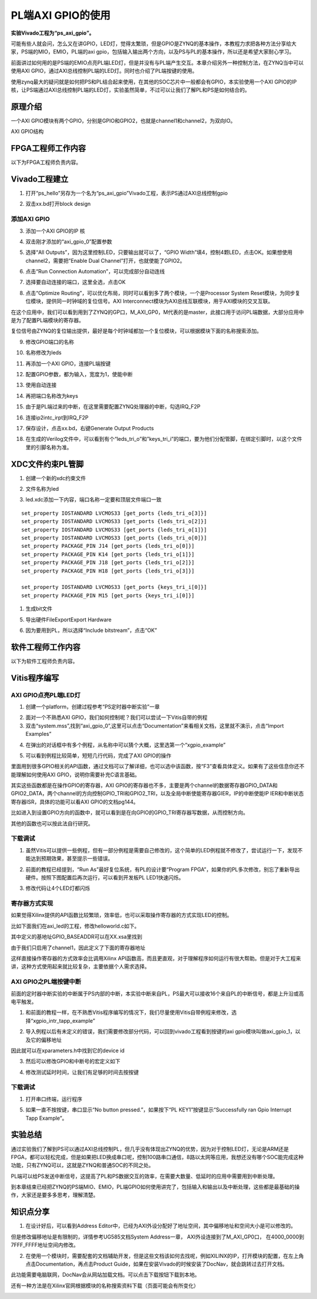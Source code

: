 PL端AXI GPIO的使用
====================

**实验Vivado工程为“ps_axi_gpio”。**

可能有些人就会问，怎么又在讲GPIO，LED灯，觉得太繁琐，但是GPIO是ZYNQ的基本操作，本教程力求把各种方法分享给大家，PS端的MIO，EMIO，PL端的axi
gpio，包括输入输出两个方向，以及PS与PL的基本操作，所以还是希望大家耐心学习。

前面讲过如何用的是PS端的EMIO点亮PL端LED灯，但是并没有与PL端产生交互。本章介绍另外一种控制方法，在ZYNQ当中可以使用AXI
GPIO，通过AXI总线控制PL端的LED灯。同时也介绍了PL端按键的使用。

使用zynq最大的疑问就是如何把PS和PL结合起来使用，在其他的SOC芯片中一般都会有GPIO，本实验使用一个AXI
GPIO的IP核，让PS端通过AXI总线控制PL端的LED灯，实验虽然简单，不过可以让我们了解PL和PS是如何结合的。

原理介绍
--------

一个AXI
GPIO模块有两个GPIO，分别是GPIO和GPIO2，也就是channel1和channel2，为双向IO。

.. image:: images/10_media/image1.png
    
AXI GPIO结构

FPGA工程师工作内容
------------------

以下为FPGA工程师负责内容。

Vivado工程建立
--------------

1) 打开“ps_hello”另存为一个名为“ps_axi_gpio”Vivado工程，表示PS通过AXI总线控制gpio

.. image:: images/10_media/image2.png
    
.. image:: images/10_media/image3.png
    
2) 双击xx.bd打开block design

.. image:: images/10_media/image4.png
    
添加AXI GPIO
~~~~~~~~~~~~

3) 添加一个AXI GPIO的IP 核

.. image:: images/10_media/image5.png
    
4) 双击刚才添加的“axi_gpio_0”配置参数

.. image:: images/10_media/image6.png
    
5) 选择“All Outputs”，因为这里控制LED，只要输出就可以了，“GPIO
   Width”填4，控制4颗LED，点击OK。如果想使用channel2，需要把”Enable Dual
   Channel”打开，也就使能了GPIO2。

.. image:: images/10_media/image7.png
    
6) 点击“Run Connection Automation”，可以完成部分自动连线

.. image:: images/10_media/image8.png
    
7) 选择要自动连接的端口，这里全选，点击OK

.. image:: images/10_media/image9.png
    
8) 点击“Optimize
   Routing”，可以优化布局，同时可以看到多了两个模块，一个是Processor
   System Reset模块，为同步复位模块，提供同一时钟域的复位信号。AXI
   Interconnect模块为AXI总线互联模块，用于AXI模块的交叉互联。

.. image:: images/10_media/image10.png
    
在这个应用中，我们可以看到用到了ZYNQ的GP口，M_AXI_GP0，M代表的是master，此接口用于访问PL端数据，大部分应用中是为了配置PL端模块的寄存器。

.. image:: images/10_media/image11.png
    
复位信号由ZYNQ的复位输出提供，最好是每个时钟域都加一个复位模块，可以根据模块下面的名称搜索添加。

.. image:: images/10_media/image12.png
    
9) 修改GPIO端口的名称

.. image:: images/10_media/image13.png
    
10) 名称修改为leds

.. image:: images/10_media/image14.png
    
11) 再添加一个AXI GPIO，连接PL端按键

.. image:: images/10_media/image15.png
    
12) 配置GPIO参数，都为输入，宽度为1，使能中断

.. image:: images/10_media/image16.png
    
13) 使用自动连接

.. image:: images/10_media/image17.png
    
14) 再把端口名称改为keys

.. image:: images/10_media/image18.png
    
15) 由于是PL端过来的中断，在这里需要配置ZYNQ处理器的中断，勾选IRQ_F2P

.. image:: images/10_media/image19.png
    
16) 连接ip2intc_irpt到IRQ_F2P

.. image:: images/10_media/image20.png
    
17) 保存设计，点击xx.bd，右键Generate Output Products

.. image:: images/10_media/image21.png
    
18) 在生成的Verilog文件中，可以看到有个“leds_tri_o”和”keys_tri_i”的端口，要为他们分配管脚，在绑定引脚时，以这个文件里的引脚名称为准。

.. image:: images/10_media/image22.png
    
XDC文件约束PL管脚
-----------------

1. 创建一个新的xdc约束文件

.. image:: images/10_media/image23.png
    
2. 文件名称为led

.. image:: images/10_media/image24.png
    
3. led.xdc添加一下内容，端口名称一定要和顶层文件端口一致

::

 set_property IOSTANDARD LVCMOS33 [get_ports {leds_tri_o[3]}]
 set_property IOSTANDARD LVCMOS33 [get_ports {leds_tri_o[2]}]
 set_property IOSTANDARD LVCMOS33 [get_ports {leds_tri_o[1]}]
 set_property IOSTANDARD LVCMOS33 [get_ports {leds_tri_o[0]}]
 set_property PACKAGE_PIN J14 [get_ports {leds_tri_o[0]}]
 set_property PACKAGE_PIN K14 [get_ports {leds_tri_o[1]}]
 set_property PACKAGE_PIN J18 [get_ports {leds_tri_o[2]}]
 set_property PACKAGE_PIN H18 [get_ports {leds_tri_o[3]}]
 
 set_property IOSTANDARD LVCMOS33 [get_ports {keys_tri_i[0]}]
 set_property PACKAGE_PIN M15 [get_ports {keys_tri_i[0]}]

1. 生成bit文件

.. image:: images/10_media/image25.png
    
5. 导出硬件FileExportExport Hardware

.. image:: images/10_media/image26.png
    
6. 因为要用到PL，所以选择“Include bitstream”，点击“OK”

.. image:: images/10_media/image27.png
    
软件工程师工作内容
------------------

以下为软件工程师负责内容。

Vitis程序编写
-------------

AXI GPIO点亮PL端LED灯
~~~~~~~~~~~~~~~~~~~~~

1) 创建一个platform，创建过程参考“PS定时器中断实验”一章

.. image:: images/10_media/image28.png
    
2) 面对一个不熟悉AXI
   GPIO，我们如何控制呢？我们可以尝试一下Vitis自带的例程

3) 双击“system.mss”,找到“axi_gpio_0”,这里可以点击“Documentation”来看相关文档，这里就不演示，点击“Import
   Examples”

.. image:: images/10_media/image29.png
    
4) 在弹出的对话框中有多个例程，从名称中可以猜个大概，这里选第一个“xgpio_example”

.. image:: images/10_media/image30.png
    
5) 可以看到例程比较简单，短短几行代码，完成了AXI GPIO的操作

|image1|\ 里面用到很多GPIO相关的API函数，通过文档可以了解详细，也可以选中该函数，按“F3”查看具体定义。如果有了这些信息你还不能理解如何使用AXI
GPIO，说明你需要补充C语言基础。

其实这些函数都是在操作GPIO的寄存器，AXI
GPIO的寄存器也不多，主要是两个channel的数据寄存器GPIO_DATA和GPIO2_DATA，两个channel的方向控制GPIO_TRI和GPIO2_TRI，以及全局中断使能寄存器GIER，IP的中断使能IP
IER和中断状态寄存器ISR，具体的功能可以看AXI GPIO的文档pg144。

.. image:: images/10_media/image32.png
    
比如进入到设置GPIO方向的函数中，就可以看到是在向GPIO的GPIO_TRI寄存器写数据，从而控制方向。

.. image:: images/10_media/image33.png
    
其他的函数也可以按此法自行研究。

下载调试
~~~~~~~~

1) 虽然Vitis可以提供一些例程，但有一部分例程是需要自己修改的，这个简单的LED例程就不修改了，尝试运行一下，发现不能达到预期效果，甚至提示一些错误。

.. image:: images/10_media/image34.png
    
2) 前面的教程已经提到，“Run As”最好复位系统，有PL的设计要“Program
   FPGA”，如果你的PL多次修改，别忘了重新导出硬件。按照下图配置后再次运行，可以看到开发板PL
   LED1快速闪烁。

.. image:: images/10_media/image35.png
    
3) 修改代码让4个LED灯都闪烁

.. image:: images/10_media/image36.png
    
寄存器方式实现
~~~~~~~~~~~~~~

如果觉得Xilinx提供的API函数比较繁琐，效率低，也可以采取操作寄存器的方式实现LED的控制。

比如下面我们在axi_led的工程，修改helloworld.c如下。

.. image:: images/10_media/image37.png
    
.. image:: images/10_media/image38.png
    
其中定义的基地址GPIO_BASEADDR可以在XX.xsa里找到

.. image:: images/10_media/image39.png
    
由于我们只启用了channel1，因此定义了下面的寄存器地址

.. image:: images/10_media/image40.png
    
这样直接操作寄存器的方式效率会比调用Xilinx
API函数高，而且更直观，对于理解程序如何运行有很大帮助。但是对于大工程来讲，这种方式使用起来就比较复杂，主要依据个人需求选择。

AXI GPIO之PL端按键中断
~~~~~~~~~~~~~~~~~~~~~~

前面的定时器中断实验的中断属于PS内部的中断，本实验中断来自PL，PS最大可以接收16个来自PL的中断信号，都是上升沿或高电平触发。

.. image:: images/10_media/image41.png
    
1) 和前面的教程一样，在不熟悉Vitis程序编写的情况下，我们尽量使用Vitis自带例程来修改，选择“xgpio_intr_tapp_example”

.. image:: images/10_media/image42.png
    
2) 导入例程以后有未定义的错误，我们需要修改部分代码，可以回到vivado工程看到按键的axi
   gpio模块叫做axi_gpio_1，以及它的偏移地址

.. image:: images/10_media/image43.png
    
因此就可以在xparameters.h中找到它的device id

.. image:: images/10_media/image44.png
    
.. image:: images/10_media/image45.png
    
.. image:: images/10_media/image46.png
    
3) 然后可以修改GPIO和中断号的宏定义如下

.. image:: images/10_media/image47.png
    
4) 修改测试延时时间，让我们有足够的时间去按按键

.. image:: images/10_media/image48.png
    
.. _下载调试-1:

下载调试
~~~~~~~~

1. 打开串口终端，运行程序

.. image:: images/10_media/image49.png
    
5) 如果一直不按按键，串口显示“No button pressed.”，如果按下“PL
   KEY1”按键显示“Successfully ran Gpio Interrupt Tapp Example”。

.. image:: images/10_media/image50.png
    
实验总结
--------

通过实验我们了解到PS可以通过AXI总线控制PL，但几乎没有体现出ZYNQ的优势，因为对于控制LED灯，无论是ARM还是FPGA，都可以轻松完成，但是如果把LED换成串口呢，控制100路串口通信，8路以太网等应用，我想还没有哪个SOC能完成这种功能，只有ZYNQ可以，这就是ZYNQ和普通SOC的不同之处。

PL端可以给PS发送中断信号，这提高了PL和PS数据交互的效率，在需要大数量、低延时的应用中需要用到中断处理。

到本章结束已经把ZYNQ的PS端MIO、EMIO，PL端GPIO如何使用讲完了，包括输入和输出以及中断处理，这些都是最基础的操作，大家还是要多多思考，理解清楚。

知识点分享
----------

1) 在设计好后，可以看到Address
   Editor中，已经为AXI外设分配好了地址空间，其中偏移地址和空间大小是可以修改的。

.. image:: images/10_media/image51.png
    
但是修改偏移地址是有限制的，详情参考UG585文档System Address一章，
AXI外设连接到了M_AXI_GP0口， 在4000_0000到7FFF_FFFF地址空间内修改。

.. image:: images/10_media/image52.png
    
2) 在使用一个模块时，需要配套的文档辅助开发，但是这些文档该如何去找呢，例如XILINX的IP，打开模块的配置，在左上角点击Documentation，再点击Product
   Guide，如果在安装Vivado的时候安装了DocNav，就会跳转过去打开文档。

.. image:: images/10_media/image53.png
    
.. image:: images/10_media/image54.png
    
.. image:: images/10_media/image55.png
    
此功能需要电脑联网，DocNav会从网站加载文档。可以点击下载按钮下载到本地。

还有一种方法是在Xilinx官网根据模块的名称搜索资料下载（页面可能会有所变化）

.. image:: images/10_media/image56.png
    
.. |image1| image:: images/10_media/image31.png
    